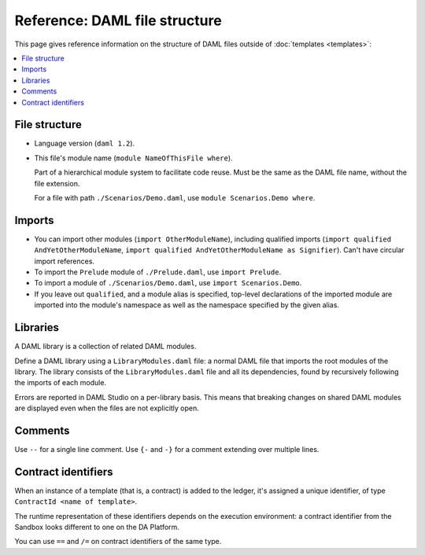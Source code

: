 .. Copyright (c) 2019 Digital Asset (Switzerland) GmbH and/or its affiliates. All rights reserved.
.. SPDX-License-Identifier: Apache-2.0

Reference: DAML file structure
##############################

This page gives reference information on the structure of DAML files outside of :doc:`templates <templates>`:

.. contents:: :local:

File structure
**************

- Language version (``daml 1.2``).
- This file's module name (``module NameOfThisFile where``).

  Part of a hierarchical module system to facilitate code reuse. Must be the same as the DAML file name, without the file extension.

  For a file with path ``./Scenarios/Demo.daml``, use ``module Scenarios.Demo where``.

.. _daml-ref-imports:
Imports
*******

- You can import other modules (``import OtherModuleName``), including qualified imports (``import qualified AndYetOtherModuleName``, ``import qualified AndYetOtherModuleName as Signifier``). Can't have circular import references.
- To import the ``Prelude`` module of ``./Prelude.daml``, use ``import Prelude``.
- To import a module of ``./Scenarios/Demo.daml``, use ``import Scenarios.Demo``.
- If you leave out ``qualified``, and a module alias is specified, top-level declarations of the imported module are imported into the module's namespace as well as the namespace specified by the given alias.

Libraries
*********

A DAML library is a collection of related DAML modules.

Define a DAML library using a ``LibraryModules.daml`` file: a normal DAML file that imports the root modules of the library. The library consists of the ``LibraryModules.daml`` file and all its dependencies, found by recursively following the imports of each module.

Errors are reported in DAML Studio on a per-library basis. This means that breaking changes on shared DAML modules are displayed even when the files are not explicitly open.

Comments
********

Use  ``--`` for a single line comment. Use ``{-`` and ``-}`` for a comment extending over multiple lines.

.. _daml-ref_contract-identifiers:

Contract identifiers
********************

When an instance of a template (that is, a contract) is added to the ledger, it's assigned a unique identifier, of type ``ContractId <name of template>``.

The runtime representation of these identifiers depends on the execution
environment: a contract identifier from the Sandbox looks different to one on the DA Platform.

You can use ``==`` and ``/=`` on contract identifiers of the same type.
